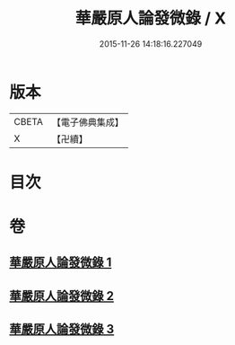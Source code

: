 #+TITLE: 華嚴原人論發微錄 / X
#+DATE: 2015-11-26 14:18:16.227049
* 版本
 |     CBETA|【電子佛典集成】|
 |         X|【卍續】    |

* 目次
* 卷
** [[file:KR6e0106_001.txt][華嚴原人論發微錄 1]]
** [[file:KR6e0106_002.txt][華嚴原人論發微錄 2]]
** [[file:KR6e0106_003.txt][華嚴原人論發微錄 3]]
